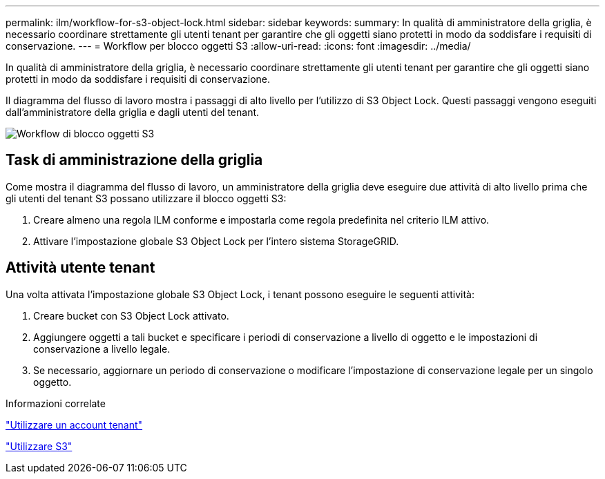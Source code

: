 ---
permalink: ilm/workflow-for-s3-object-lock.html 
sidebar: sidebar 
keywords:  
summary: In qualità di amministratore della griglia, è necessario coordinare strettamente gli utenti tenant per garantire che gli oggetti siano protetti in modo da soddisfare i requisiti di conservazione. 
---
= Workflow per blocco oggetti S3
:allow-uri-read: 
:icons: font
:imagesdir: ../media/


[role="lead"]
In qualità di amministratore della griglia, è necessario coordinare strettamente gli utenti tenant per garantire che gli oggetti siano protetti in modo da soddisfare i requisiti di conservazione.

Il diagramma del flusso di lavoro mostra i passaggi di alto livello per l'utilizzo di S3 Object Lock. Questi passaggi vengono eseguiti dall'amministratore della griglia e dagli utenti del tenant.

image::../media/compliance_workflow.png[Workflow di blocco oggetti S3]



== Task di amministrazione della griglia

Come mostra il diagramma del flusso di lavoro, un amministratore della griglia deve eseguire due attività di alto livello prima che gli utenti del tenant S3 possano utilizzare il blocco oggetti S3:

. Creare almeno una regola ILM conforme e impostarla come regola predefinita nel criterio ILM attivo.
. Attivare l'impostazione globale S3 Object Lock per l'intero sistema StorageGRID.




== Attività utente tenant

Una volta attivata l'impostazione globale S3 Object Lock, i tenant possono eseguire le seguenti attività:

. Creare bucket con S3 Object Lock attivato.
. Aggiungere oggetti a tali bucket e specificare i periodi di conservazione a livello di oggetto e le impostazioni di conservazione a livello legale.
. Se necessario, aggiornare un periodo di conservazione o modificare l'impostazione di conservazione legale per un singolo oggetto.


.Informazioni correlate
link:../tenant/index.html["Utilizzare un account tenant"]

link:../s3/index.html["Utilizzare S3"]
